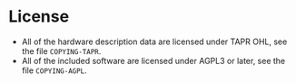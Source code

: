 * License

- All of the hardware description data are licensed under TAPR OHL,
  see the file ~COPYING-TAPR~.
- All of the included software are licensed under AGPL3 or later, see
  the file ~COPYING-AGPL~.
